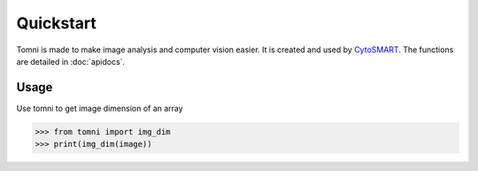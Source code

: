 Quickstart
==========

Tomni is made to make image analysis and computer vision easier. 
It is created and used by `CytoSMART <https://cytosmart.com/>`_. 
The functions are detailed in :doc:`apidocs`.


Usage
-----

Use tomni to get image dimension of an array

.. code::
   
   >>> from tomni import img_dim
   >>> print(img_dim(image))


